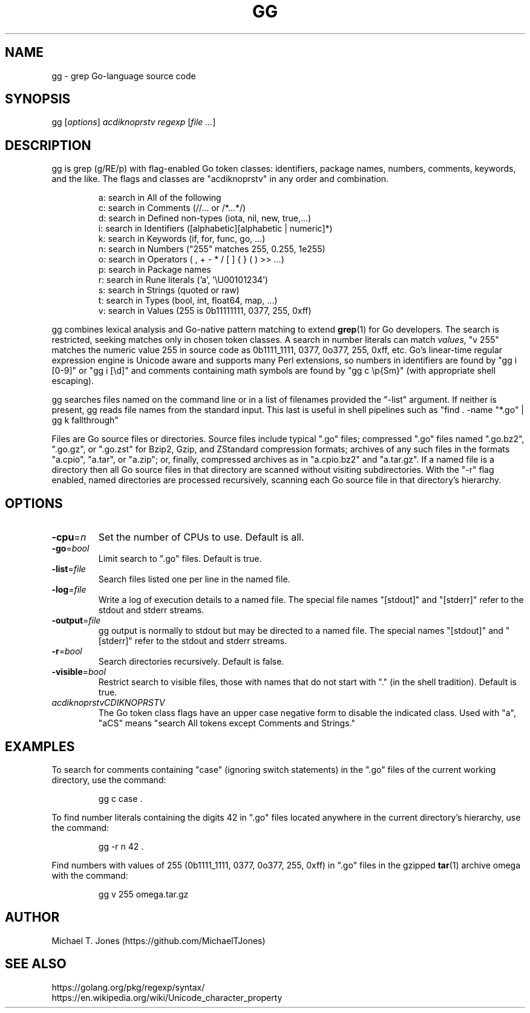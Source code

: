 .TH GG 1
.SH NAME
gg \- grep Go-language source code
.SH SYNOPSIS
gg [\fIoptions\fR] \fIacdiknoprstv\fR \fIregexp\fR [\fIfile ...\fR]
.SH DESCRIPTION
gg is grep (g/RE/p) with flag-enabled Go token classes: identifiers, package names,
numbers, comments, keywords, and the like. The flags and classes are "acdiknoprstv" in any
order and combination.
.PP
.RS
.nf
a: search in All of the following
c: search in Comments (//... or /*...*/)
d: search in Defined non-types (iota, nil, new, true,...)
i: search in Identifiers ([alphabetic][alphabetic | numeric]*)
k: search in Keywords (if, for, func, go, ...)
n: search in Numbers ("255" matches 255, 0.255, 1e255)
o: search in Operators ( , \^ + \^ - \^ * \^ / \^ [ \^ ] \^{ \^ } \^ (\^ ) \^ >>\^ ...)
p: search in Package names
r: search in Rune literals ('a', '\\U00101234')
s: search in Strings (quoted or raw)
t: search in Types (bool, int, float64, map, ...)
v: search in Values (255 is 0b11111111, 0377, 255, 0xff)
.fi
.RE
.PP
gg combines lexical analysis and Go-native pattern matching to extend
.BR grep (1)
for Go developers.
The search is restricted, seeking matches only in chosen token classes.
A search in number literals can match \fIvalues\fR, "v 255" matches the numeric value 255
in source code as 0b1111_1111, 0377, 0o377, 255, 0xff, etc.
Go's linear-time regular expression engine is Unicode aware and supports many Perl extensions, so
numbers in identifiers are found by "gg i [0-9]" or "gg i [\\d]"
and comments containing math symbols are found by "gg c \\p{Sm}"  (with appropriate shell escaping).
.PP
gg searches files named on the command line or in a list of filenames provided
the "-list" argument.
If neither is present, gg reads file names from the standard input.
This last is useful in shell pipelines such as "find . -name "*.go" | gg k fallthrough"
.PP
Files are Go source files or directories.
Source files include typical ".go"
files; compressed ".go" files named ".go.bz2", ".go.gz", or ".go.zst" for Bzip2, Gzip,
and ZStandard compression formats; archives of any such files in the formats "a.cpio",
"a.tar", or "a.zip"; or, finally, compressed archives as in "a.cpio.bz2" and "a.tar.gz".
If a named file is a directory then all Go source files in that directory are scanned
without visiting subdirectories.
With the "-r" flag enabled, named directories are processed recursively, scanning
each Go source file in that directory's hierarchy.
.SH OPTIONS
.TP
.BR \-cpu =\fIn\fR
Set the number of CPUs to use.
Default is all.
.TP
.BR \-go =\fIbool\fR
Limit search to ".go" files.
Default is true.
.TP
.BR \-list =\fIfile\fR
Search files listed one per line in the named file.
.TP
.BR \-log =\fIfile\fR
Write a log of execution details to a named file.
The special file names "[stdout]" and "[stderr]" refer to the stdout and stderr streams.
.TP
.BR \-output =\fIfile\fR
gg output is normally to stdout but may be directed to a named file.
The special names "[stdout]" and "[stderr]" refer to the stdout and stderr streams.
.TP
.BR \-r =\fIbool\fR
Search directories recursively.
Default is false.
.TP
.BR \-visible =\fIbool\fR
Restrict search to visible files, those with names that do not start with "." (in the shell tradition).
Default is true.
.TP
.BR \fIacdiknoprstvCDIKNOPRSTV\fR
The Go token class flags have an upper case negative form to disable the indicated class.
Used with "a", "aCS" means "search All tokens except Comments and Strings."
.SH EXAMPLES
To search for comments containing "case" (ignoring switch statements) in the
".go" files of the current working directory, use the command:
.PP
.nf
.RS
gg c case .
.RE
.fi
.PP
To find number literals containing the digits 42 in ".go" files located anywhere in the current
directory's hierarchy, use the command:
.PP
.nf
.RS
gg -r n 42 .
.RE
.fi
.PP
Find numbers with values of 255 (0b1111_1111, 0377,
0o377, 255, 0xff) in ".go" files in the gzipped
.BR tar (1)
archive omega with the command:
.PP
.nf
.RS
gg v 255 omega.tar.gz
.RE
.fi
.SH AUTHOR
Michael T. Jones (https://github.com/MichaelTJones)
.SH SEE ALSO
.nf
https://golang.org/pkg/regexp/syntax/
https://en.wikipedia.org/wiki/Unicode_character_property
.fi